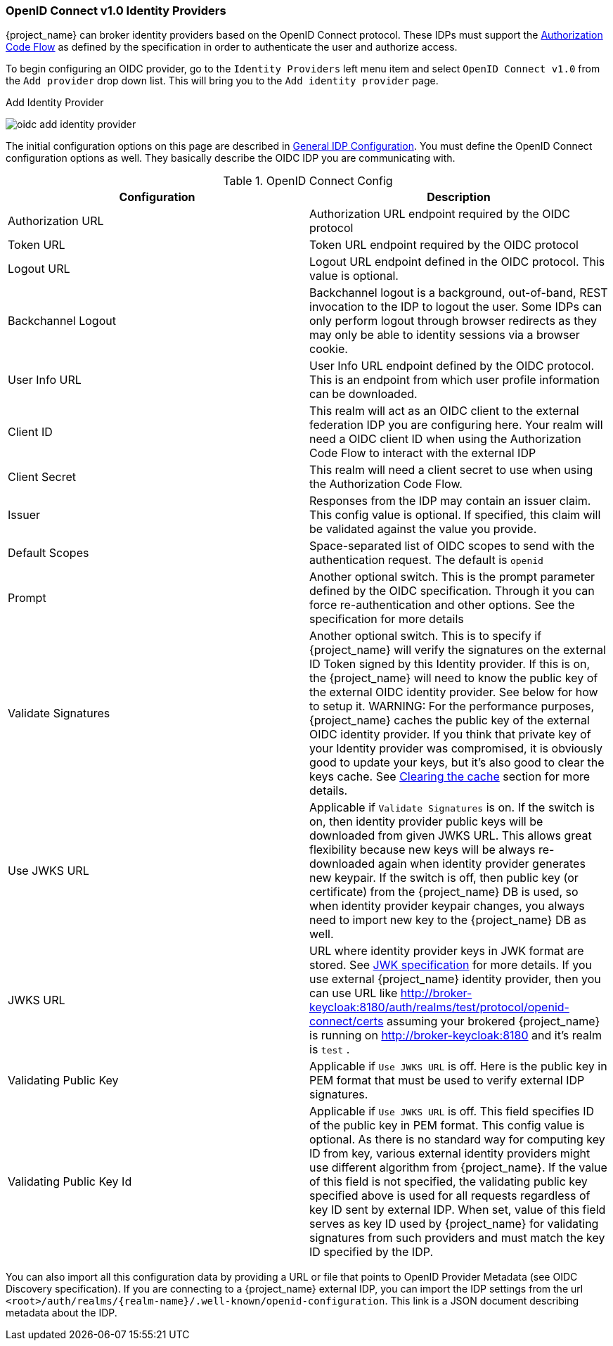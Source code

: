 
=== OpenID Connect v1.0 Identity Providers

{project_name} can broker identity providers based on the OpenID Connect protocol.  These IDPs must support the <<_oidc, Authorization Code Flow>>
as defined by the specification in order to authenticate the user and authorize access.

To begin configuring an OIDC provider, go to the `Identity Providers` left menu item
and select `OpenID Connect v1.0` from the `Add provider` drop down list.  This will bring you to the `Add identity provider` page.

.Add Identity Provider
image:{project_images}/oidc-add-identity-provider.png[]

The initial configuration options on this page are described in <<_general-idp-config, General IDP Configuration>>.
You must define the OpenID Connect configuration options as well.  They basically describe the OIDC IDP you are communicating with.

.OpenID Connect Config
|===
|Configuration|Description

|Authorization URL
|Authorization URL endpoint required by the OIDC protocol

|Token URL
|Token URL endpoint required by the OIDC protocol

|Logout URL
|Logout URL endpoint defined in the OIDC protocol.  This value is optional.

|Backchannel Logout
|Backchannel logout is a background, out-of-band, REST invocation to the IDP to logout the user.  Some IDPs can only perform logout through browser redirects as they may
 only be able to identity sessions via a browser cookie.

|User Info URL
|User Info URL endpoint defined by the OIDC protocol.  This is an endpoint from which user profile information can be downloaded.

|Client ID
|This realm will act as an OIDC client to the external federation IDP you are configuring here.  Your realm will need a OIDC client ID when using the Authorization Code Flow
 to interact with the external IDP

|Client Secret
|This realm will need a client secret to use when using the Authorization Code Flow.

|Issuer
|Responses from the IDP may contain an issuer claim.  This config value is optional.  If specified, this claim will be validated against the value you provide.

|Default Scopes
|Space-separated list of OIDC scopes to send with the authentication request.  The default is `openid`

|Prompt
|Another optional switch.  This is the prompt parameter defined by the OIDC specification. Through it you can force re-authentication and other options.  See the specification for
 more details

|Validate Signatures
|Another optional switch. This is to specify if {project_name} will verify the signatures on the external ID Token signed by this Identity provider. If this is on,
the {project_name} will need to know the public key of the external OIDC identity provider. See below for how to setup it.
WARNING: For the performance purposes, {project_name} caches the public key of the external OIDC identity provider. If you think that private key of your Identity provider
was compromised, it is obviously good to update your keys, but it's also good to clear the keys cache. See
<<_clear-cache, Clearing the cache>> section for more details.

|Use JWKS URL
|Applicable if `Validate Signatures` is on. If the switch is on, then identity provider public keys  will be downloaded from given JWKS URL.
 This allows great flexibility because new keys will be always re-downloaded again when identity provider generates new keypair. If the switch is off,
 then public key (or certificate) from the {project_name} DB is used, so when identity provider keypair changes, you always need to import new key to the {project_name} DB as well.

|JWKS URL
|URL where identity provider keys in JWK format are stored. See https://self-issued.info/docs/draft-ietf-jose-json-web-key.html[JWK specification] for more details.
 If you use external {project_name} identity provider, then you can use URL like http://broker-keycloak:8180/auth/realms/test/protocol/openid-connect/certs assuming your brokered
 {project_name} is running on http://broker-keycloak:8180 and it's realm is `test` .

|Validating Public Key
|Applicable if `Use JWKS URL` is off. Here is the public key in PEM format that must be used to verify external IDP signatures.

|Validating Public Key Id
|Applicable if `Use JWKS URL` is off. This field specifies ID of the public key in PEM format. This config value is optional. As there is no standard way
 for computing key ID from key, various external identity providers might use different algorithm from {project_name}. If the value of this field
 is not specified, the validating public key specified above is used for all requests regardless of key ID sent by external IDP. When set, value of this
 field serves as key ID used by {project_name} for validating signatures from such providers and must match the key ID specified by the IDP.

|===

You can also import all this configuration data by providing a URL or file that points to OpenID Provider Metadata (see OIDC Discovery specification).
If you are connecting to a {project_name} external IDP, you can import the IDP settings from the url `<root>/auth/realms/{realm-name}/.well-known/openid-configuration`.
This link is a JSON document describing metadata about the IDP.
